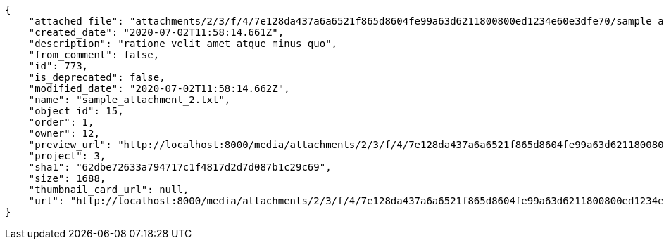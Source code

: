 [source,json]
----
{
    "attached_file": "attachments/2/3/f/4/7e128da437a6a6521f865d8604fe99a63d6211800800ed1234e60e3dfe70/sample_attachment_2.txt",
    "created_date": "2020-07-02T11:58:14.661Z",
    "description": "ratione velit amet atque minus quo",
    "from_comment": false,
    "id": 773,
    "is_deprecated": false,
    "modified_date": "2020-07-02T11:58:14.662Z",
    "name": "sample_attachment_2.txt",
    "object_id": 15,
    "order": 1,
    "owner": 12,
    "preview_url": "http://localhost:8000/media/attachments/2/3/f/4/7e128da437a6a6521f865d8604fe99a63d6211800800ed1234e60e3dfe70/sample_attachment_2.txt",
    "project": 3,
    "sha1": "62dbe72633a794717c1f4817d2d7d087b1c29c69",
    "size": 1688,
    "thumbnail_card_url": null,
    "url": "http://localhost:8000/media/attachments/2/3/f/4/7e128da437a6a6521f865d8604fe99a63d6211800800ed1234e60e3dfe70/sample_attachment_2.txt"
}
----
